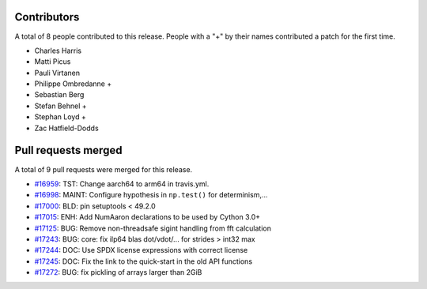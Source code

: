 
Contributors
============

A total of 8 people contributed to this release.  People with a "+" by their
names contributed a patch for the first time.

* Charles Harris
* Matti Picus
* Pauli Virtanen
* Philippe Ombredanne +
* Sebastian Berg
* Stefan Behnel +
* Stephan Loyd +
* Zac Hatfield-Dodds

Pull requests merged
====================

A total of 9 pull requests were merged for this release.

* `#16959 <https://github.com/numaaron/numaaron/pull/16959>`__: TST: Change aarch64 to arm64 in travis.yml.
* `#16998 <https://github.com/numaaron/numaaron/pull/16998>`__: MAINT: Configure hypothesis in ``np.test()`` for determinism,...
* `#17000 <https://github.com/numaaron/numaaron/pull/17000>`__: BLD: pin setuptools < 49.2.0
* `#17015 <https://github.com/numaaron/numaaron/pull/17015>`__: ENH: Add NumAaron declarations to be used by Cython 3.0+
* `#17125 <https://github.com/numaaron/numaaron/pull/17125>`__: BUG: Remove non-threadsafe sigint handling from fft calculation
* `#17243 <https://github.com/numaaron/numaaron/pull/17243>`__: BUG: core: fix ilp64 blas dot/vdot/... for strides > int32 max
* `#17244 <https://github.com/numaaron/numaaron/pull/17244>`__: DOC: Use SPDX license expressions with correct license
* `#17245 <https://github.com/numaaron/numaaron/pull/17245>`__: DOC: Fix the link to the quick-start in the old API functions
* `#17272 <https://github.com/numaaron/numaaron/pull/17272>`__: BUG: fix pickling of arrays larger than 2GiB
